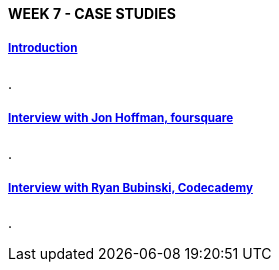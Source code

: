 [[mongo-m101j-week7]]

////
a=&#225; e=&#233; i=&#237; o=&#243; u=&#250;

A=&#193; E=&#201; I=&#205; O=&#211; U=&#218;

n=&#241; N=&#209;
////

==== WEEK 7 - CASE STUDIES

===== https://www.youtube.com/watch?feature=player_embedded&v=adRyiudsgv0[Introduction]

.

===== https://www.youtube.com/watch?feature=player_embedded&v=GBauy0o-Wzs[Interview with Jon Hoffman, foursquare]

.

===== https://www.youtube.com/watch?feature=player_embedded&v=RkPmVQNesZA[Interview with Ryan Bubinski, Codecademy]

.